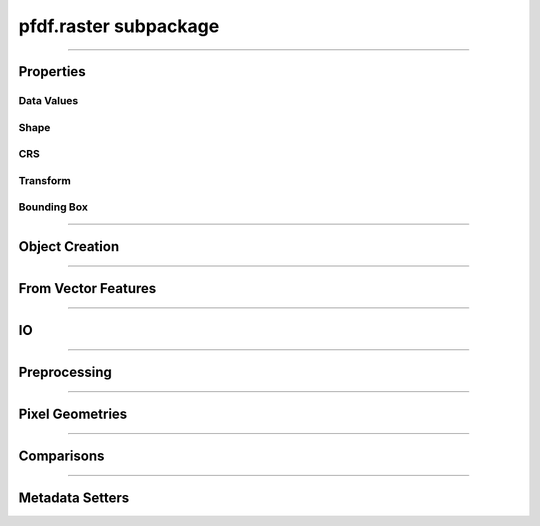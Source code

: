 pfdf.raster subpackage
======================

.. _pfdf.raster:

.. py:module:: pfdf.raster


.. _pfdf.raster.Raster:

.. py:class:: Raster
    :module: pfdf.raster

    The *Raster* class is used to manage raster datasets and metadata within pfdf. Each *Raster* object represents a particular raster dataset. The object's properties return the raster's data values and metadata, and the class provides :ref:`methods to build Rasters <api-raster-creation>` from a variety of formats. *Raster* objects implement various :ref:`preprocessing methods <api-preprocess>`, which can clean and prepare a dataset for hazard assessment. Any pfdf routine that computes a new raster will return the dataset as a *Raster* object. Use the :ref:`save method <pfdf.raster.Raster.save>` to save these to file.

    .. dropdown:: Properties

        .. list-table::
            :header-rows: 1

            * - Property
              - Description
            * - 
              - 
            * - **Data Values**
              - 
            * - name            
              - An optional name to identify the raster
            * - values          
              - The data values associated with a raster
            * - dtype           
              - The dtype of the raster
            * - nodata
              - The NoData value associated with the raster
            * - nodata_mask
              - The NoData mask for the raster
            * - data_mask       
              - The valid data mask for the raster
            * - 
              - 
            * - **Shape**
              - 
            * - shape           
              - The shape of the raster array
            * - size            
              - The size (number of elements) in the raster array
            * - height          
              - The number of rows in the raster array
            * - width           
              - The number of columns in the raster array
            * - 
              - 
            * - **CRS**
              - 
            * - crs
              - The coordinate reference system associated with the raster
            * - crs_units
              - The units of the CRS X and Y axes
            * - crs_units_per_m
              - The number of CRS units per meter along the X and Y axes
            * - utm_zone 
              - The UTM zone CRS that contains the raster's center point
            * - 
              - 
            * - **Transform**
              - 
            * - transform
              - A *Transform* object for the raster
            * - affine
              - The ``affine.Affine`` object for the raster's transform
            * - 
              - 
            * - **Bounding Box**
              - 
            * - bounds        
              - A *BoundingBox* object for the raster
            * - left          
              - The spatial coordinate of the raster's left edge
            * - bottom        
              - The spatial coordinate of the raster's bottom edge
            * - right         
              - The spatial coordinate of the raster's right edge
            * - top           
              - The spatial coordinate of the raster's top edge
            * - center        
              - The (X, Y) coordinate of the raster's center
            * - center_x      
              - The X coordinate of the center
            * - center_y      
              - The Y coordinate of the center
            * - orientation   
              - The Cartesian quadrant of the bounding box


    .. dropdown:: Methods

        .. list-table::
            :header-rows: 1

            * - Method
              - Description
            * - 
              - 
            * - **Object Creation**
              -
            * - :ref:`__init__ <pfdf.raster.Raster.__init__>`
              - Returns a raster object for a supported raster input
            * - :ref:`from_file <pfdf.raster.Raster.from_file>`    
              - Creates a Raster from a file-based dataset
            * - :ref:`from_rasterio <pfdf.raster.Raster.from_rasterio>`
              - Creates a Raster from a rasterio.DatasetReader object
            * - :ref:`from_array <pfdf.raster.Raster.from_array>`  
              - Creates a Raster object from a numpy array
            * - :ref:`from_pysheds <pfdf.raster.Raster.from_pysheds>`
              - Creates a Raster from a pysheds.sview.Raster object
            * - 
              - 
            * - **From Vector Features**
              -
            * - :ref:`from_points <pfdf.raster.Raster.from_points>`
              - Creates a Raster from point / multi-point features
            * - :ref:`from_polygons <pfdf.raster.Raster.from_polygons>`
              - Creates a Raster from polygon / multi-polygon features
            * - 
              - 
            * - **IO**
              -
            * - :ref:`__repr__ <pfdf.raster.Raster.__repr__>`
              - Returns a string summarizing the Raster
            * - :ref:`save <pfdf.raster.Raster.save>`
              - Saves a raster dataset to file
            * - :ref:`copy <pfdf.raster.Raster.copy>`
              - Creates a copy of the current Raster
            * - :ref:`as_pysheds <pfdf.raster.Raster.as_pysheds>`
              - Returns a Raster as a pysheds.sview.Raster object
            * - 
              - 
            * - **Preprocessing**
              -
            * - :ref:`fill <pfdf.raster.Raster.fill>`
              - Fills a raster's NoData pixels with the indicated data value
            * - :ref:`find <pfdf.raster.Raster.find>`
              - Returns a boolean raster indicating pixels that match specified values
            * - :ref:`set_range <pfdf.raster.Raster.set_range>`
              - Forces a raster's data pixels to fall within the indicated range
            * - :ref:`buffer <pfdf.raster.Raster.buffer>`
              - Buffers the edges of a raster by specified distances
            * - :ref:`reproject <pfdf.raster.Raster.reproject>`
              - Reprojects a raster to match a specified CRS, resolution, and grid alignment
            * - :ref:`clip <pfdf.raster.Raster.clip>`
              - Clips a raster to the specified bounds
            * - 
              - 
            * - **Pixel Geometries**
              -
            * - :ref:`dx <pfdf.raster.Raster.dx>`      
              - Change in X-axis coordinate when moving one pixel right
            * - :ref:`dy <pfdf.raster.Raster.dy>`        
              - Change in Y-axis coordinate when moving one pixel down
            * - :ref:`resolution <pfdf.raster.Raster.resolution>` 
              - Returns the resolution of the raster pixels
            * - :ref:`pixel_area <pfdf.raster.Raster.pixel_area>`
              - Returns the area of one pixel
            * - :ref:`pixel_diagonal <pfdf.raster.Raster.pixel_diagonal>`
              - Returns the length of a pixel diagonal
            * - 
              - 
            * - **Comparisons**
              -
            * - :ref:`__eq__ <pfdf.raster.Raster.__eq__>`     
              - True if the second object is a Raster with the same values, nodata, transform, and crs
            * - :ref:`validate <pfdf.raster.Raster.validate>`
              - Checks that a second raster has a compatible shape, transform, and crs
            * - 
              - 
            * - **Metadata Setters**
              -
            * - :ref:`ensure_nodata <pfdf.raster.Raster.ensure_nodata>`
              - Sets a NoData value if the Raster does not already have one
            * - :ref:`override <pfdf.raster.Raster.override>`    
              - Overrides metadata fields with new values


----

Properties
----------

Data Values
+++++++++++

.. py:property:: Raster.name
    
    An optional name to identify the raster

.. py:property:: Raster.values

    A read-only copy of the raster's data array. 
    
    .. tip:: Make a copy if you want to change the array values.

.. py:property:: Raster.dtype

    The dtype of the data array

.. py:property:: Raster.nodata

    The NoData value for the raster

.. _pfdf.raster.Raster.nodata_mask:

.. py:property:: Raster.nodata_mask

    The NoData mask for the raster. True elements are NoData pixels. All other pixels are False.

.. _pfdf.raster.Raster.data_mask:

.. py:property:: Raster.data_mask

    The data mask for the raster. True elements are data pixels. All NoData pixels are False.


Shape
+++++

.. py:property:: Raster.shape
    
    The shape of the raster's data array


.. py:property:: Raster.size
    
    The number of elements in the data array


.. py:property:: Raster.height
    
    The number of rows in the data array


.. py:property:: Raster.width
    
    The number of columns in the data array


CRS
+++

.. py:property:: Raster.crs
  
    The coordinate reference system associated with the raster

.. py:property:: Raster.crs_units
  
    The units of the CRS X and Y axes

.. py:property:: Raster.crs_units_per_m
  
    The number of CRS units per meter along the X and Y axes

.. py:property:: Raster.utm_zone
  
    The UTM zone CRS that contains the raster's center point


Transform
+++++++++

.. py:property:: Raster.transform
  
    A :ref:`Transform <pfdf.projection.transform.Transform>` object for the raster

.. py:property:: Raster.affine
  
    An `affine.Affine <https://pypi.org/project/affine/>`_ object for the raster's transform


Bounding Box
++++++++++++

.. py:property:: Raster.bounds
  
    A :ref:`BoundingBox <pfdf.projection.bbox.BoundingBox>` object for the raster

.. py:property:: Raster.left
  
    The spatial coordinate of the raster's left edge

.. py:property:: Raster.bottom
  
    The spatial coordinate of the raster's bottom edge

.. py:property:: Raster.right
  
    The spatial coordinate of the raster's right edge

.. py:property:: Raster.top
  
    The spatial coordinate of the raster's top edge

.. py:property:: Raster.center
  
    The (X, Y) coordinate of the raster's center

.. py:property:: Raster.center_x
  
    The X coordinate of the center

.. py:property:: Raster.center_y
  
    The Y coordinate of the center

.. py:property:: Raster.orientation
  
    The Cartesian quadrant of the bounding box



----

.. _api-raster-creation:

Object Creation
---------------

.. _pfdf.raster.Raster.__init__:

.. py:method:: Raster.__init__(self, raster = None, name = None, isbool = False, ensure_nodata = True, default_nodata = None, casting = "safe")

    Creates a new Raster object

    .. dropdown:: Create Raster

        ::

            Raster(raster)

        Returns the input raster as a *Raster* object. Supports a variety of raster datasets including: the path to a file-based raster, numpy arrays, other pfdf.raster.Raster objects, and pysheds.sview.Raster objects. The input raster should refer to a 2D array with a boolean, integer, or floating dtype - raises Exceptions when this is not the case.

        .. note::

            Note that this constructor will attempt to determine the type of input, and initialize a raster using default option for that input type. Alternatively, you can use the various factory methods to create various types of rasters with additional options. For example, the :ref:`from_array <pfdf.raster.Raster.from_array>` method allows you to create a raster from a numpy array while also including spatial metadata and NoData values. Separately, the :ref:`from_file <pfdf.raster.Raster.from_file>` method allows you to specify the band and file-format driver to use when reading a raster from file.

    .. dropdown:: Named Raster

        ::

            Raster(raster, name)

        Optionally specifies a name for the raster. This can be returned using the ``name`` property, and is used to identify the raster in error messages. Defaults to "raster" if unspecified.

    .. dropdown:: Boolean Raster

        ::

            Raster(..., isbool=True)

        Indicates that the raster represents a boolean array, regardless of the dtype of the data values. The newly created raster will have a bool dtype and values, and its NoData value will be set to False. When using this option, all data pixels in the raster must be equal to 0 or 1. NoData pixels in the raster will be converted to False, regardless of their value.

    .. dropdown:: Empty Object

        ::

            Raster()

        Returns an empty raster object. The attributes of the raster are all set to None. This syntax is typically not useful for users, and is instead intended for developers.

    .. dropdown:: Default NoData

        ::

            Raster(..., *, default_nodata)
            Raster(..., *, default_nodata, casting)
            Raster(..., *, ensure_nodata=False)

        Specifies additional options for NoData values. By default, if the raster file does not have a NoData value, then this routine will set a default NoData value based on the dtype of the raster. Set ``ensure_nodata=False`` to disable this behavior. Alternatively, you can use the ``default_nodata`` option to specify a different default NoData value. The default nodata value should be safely castable to the raster dtype, or use the ``casting`` option to specify other casting rules.

    :Inputs:
        * **raster** (*Raster-like*) -- A supported raster dataset
        * **name** (*str*) -- A name for the input raster. Defaults to 'raster'
        * **isbool** (*bool*) -- True indicates that the raster represents a boolean array. False (default) leaves the raster as its original dtype.
        * **ensure_nodata** (*bool*) -- True (default) to assign a default NoData value based on the raster dtype if the file does not record a NoData value. False to leave missing NoData as None.
        * **default_nodata** (*scalar*) -- The default NoData value to use if the raster file is missing one. Overrides any default determined from the raster's dtype.
        * **casting** (*str*) -- The casting rule to use when converting the default NoData value to the raster's dtype.

    :Outputs:
        *Raster* -- The *Raster* object for the dataset


.. _pfdf.raster.Raster.from_file:

.. py:method:: Raster.from_file(path, name = None, *, driver = None, band = 1, isbool = False, bounds = None, ensure_nodata = True, default_nodata = None, casting = "safe")

    Builds a Raster object from a file-based dataset

    .. dropdown:: Load from file

        ::

            Raster.from_file(path)
            Raster.from_file(path, name)

        Builds a *Raster* from the indicated file. Raises a FileNotFoundError if the file cannot be located. Loads file data when building the object By default, loads all data from band 1, but see below for additional options. The name input can be used to provide an optional name for the raster, defaults to "raster" if unset. By default, if the file does not have a NoData value, then selects a default value based on the dtype. See below for other NoData options.

        Also, by default the method will attempt to use the file extension to detect the file format driver used to read data from the file. Raises an Exception if the driver cannot be determined, but see below for options to explicitly set the driver. You can also use::

            >>> pfdf.utils.driver.extensions('raster')

        to return a summary of supported file format drivers, and their associated extensions.
    
    .. dropdown:: Windowed Reading

        ::

            Raster.from_file(..., *, bounds)

        Only loads data from a bounded subset of the saved dataset. This option is useful when you only need a small portion of a very large raster, and limits the amount of data loaded into memory. You should also use this option whenever a saved raster is larger than your computer's RAM.

        The "bounds" input indicates a rectangular portion of the saved dataset that should be loaded. If the window extends beyond the bounds of the dataset, then the dataset will be windowed to the relevant bound, but no further. The window may be a BoundingBox, Raster, or a list/tuple/dict convertible to a BoundingBox object.

        .. note::
          
            When filling a window, this command will first read the entirety of one or more data chunks from the file. As such, the total memory usage will temporarily exceed the memory needed to hold just the window. If a raster doesn't use chunks (rare, but possible), then the entire raster will be read into memory before filling the window. In practice, it's important to chunk the data you use for applications.

    .. dropdown:: Specify Band

        ::

            Raster.from_file(..., *, band)

        Specify the raster band to read. Raster bands use 1-indexing (and not the 0-indexing common to Python). Raises an error if the band does not exist.

    .. dropdown:: Boolean Raster

        ::

            Raster.from_file(..., *, isbool=True)

        Indicates that the raster represents a boolean array, regardless of the dtype of the file data values. The newly created raster will have a bool dtype and values, and its NoData value will be set to False. When using this option, all data pixels in the original file must be equal to 0 or 1. NoData pixels in the file will be converted to False, regardless of their value.

    .. dropdown:: Default NoData

        ::

            Raster.from_file(..., *, default_nodata)
            Raster.from_file(..., *, default_nodata, casting)
            Raster.from_file(..., *, ensure_nodata=False)

        Specifies additional options for NoData values. By default, if the raster file does not have a NoData value, then this routine will set a default NoData value based on the dtype of the raster. Set ``ensure_nodata=False`` to disable this behavior. Alternatively, you can use the "default_nodata" option to specify a different default NoData value. The default nodata value should be safely castable to the raster dtype, or use the "casting" option to specify other casting rules.

    .. dropdown:: Specify File Format

        ::

            Raster.from_file(..., *, driver)

        Specify the file format driver to use for reading the file. Uses this driver regardless of the file extension. You can also call::

            >>> pfdf.utils.driver.rasters()

        to return a summary of file format drivers that are expected to always work.

        More generally, the pfdf package relies on rasterio (which in turn uses GDAL/OGR) to read raster files, and so additional drivers may work if their associated build requirements are met. A complete list of driver build requirements is available here: `Raster Drivers <https://gdal.org/drivers/raster/index.html>`_

    :Inputs:
        * **path** (*Path-like*) -- A path to a file-based raster dataset
        * **name** (*str*) -- An optional name for the raster
        * **band** (*int*) -- The raster band to read. Uses 1-indexing and defaults to 1
        * **driver** (*str*) -- A file format to use to read the raster, regardless of extension
        * **isbool** (*bool*) -- True to convert the raster to a boolean array, with nodata=False. False (default) to leave the raster as the original dtype.
        * **bounds** (*Raster | BoundingBox | tuple | dict*) -- A *Raster* or *BoundingBox* indicating a subset of the saved raster that should be loaded.
        * **ensure_nodata** (*bool*) -- True (default) to assign a default NoData value based on the raster dtype if the file does not record a NoData value. False to leave missing NoData as None.
        * **default_nodata** (*scalar*) -- The default NoData value to use if the raster file is missing one. Overrides any default determined from the raster's dtype.
        * **casting** (*str*) -- The casting rule to use when converting the default NoData value to the raster's dtype.

    :Outputs:
        Raster: A Raster object for the file-based dataset


.. _pfdf.raster.Raster.from_rasterio:

.. py:method:: Raster.from_rasterio(reader, name = None, *, band = 1, isbool = False, bounds = None, ensure_nodata = True, default_nodata = None, casting = "safe")

    Builds a raster from a rasterio.DatasetReader

    .. dropdown:: Create Raster

        ::

            Raster.from_rasterio(reader)
            Raster.from_rasterio(reader, name)

        Creates a new Raster object from a rasterio.DatasetReader object. Raises a FileNotFoundError if the associated file no longer exists. Uses the file format driver associated with the object to read the raster from file. By default, loads the data from band 1. The name input specifies an optional name for the new Raster object. Defaults to "raster" if unset.

    .. dropdown:: Windowed Reading

        ::
        
            Raster.from_rasterio(..., *, bounds)

        Only loads data from a bounded subset of the saved dataset. This option is useful when you only need a small portion of a very large raster, and limits the amount of data loaded into memory. You should also use this option whenever a saved raster is larger than your computer's RAM.

        The ``bounds`` input indicates a rectangular portion of the saved dataset that should be loaded. If the window extends beyond the bounds of the dataset, then the dataset will be windowed to the relevant bound, but no further. The window may be a BoundingBox, Raster, or a list/tuple/dict convertible to a BoundingBox object.

        .. note::

            When filling a window, this command will first read the entirety of one or more data chunks from the file. As such, the total memory usage will temporarily exceed the memory needed to hold just the window. If a raster doesn't use chunks (rare, but possible), then the entire raster will be read into memory before filling the window. In practice, it's important to chunk the data you use for applications.

    .. dropdown:: Specify Band

        ::

            Raster.from_rasterio(..., band)

        Specifies the file band to read when loading the raster from file. Raster bands use 1-indexing (and not the 0-indexing common to Python). Raises an error if the band does not exist.

    .. dropdown:: Boolean Raster

        ::
            
            Raster.from_rasterio(..., *, isbool=True)

        Indicates that the raster represents a boolean array, regardless of the dtype of the file data values. The newly created raster will have a bool dtype and values, and its NoData value will be set to False. When using this option, all data pixels in the original file must be equal to 0 or 1. NoData pixels in the file will be converted to False, regardless of their value.

    .. dropdown:: Default NoData

        ::
        
            Raster.from_rasterio(..., *, default_nodata)
            Raster.from_rasterio(..., *, default_nodata, casting)
            Raster.from_rasterio(..., *, ensure_nodata=False)

        Specifies additional options for NoData values. By default, if the raster file does not have a NoData value, then this routine will set a default NoData value based on the dtype of the raster. Set ``ensure_nodata=False`` to disable this behavior. Alternatively, you can use the "default_nodata" option to specify a different default NoData value. The default nodata value should be safely castable to the raster dtype, or use the "casting" option to specify other casting rules.

    :Inputs:
        * **reader** (*rasterio.DatasetReader*) -- A rasterio.DatasetReader associated with a raster dataset
        * **name** (*str*) -- An optional name for the raster. Defaults to "raster"
        * **band** (*int*) -- The raster band to read. Uses 1-indexing and defaults to 1
        * **isbool** (*bool*) -- True to convert the raster to a boolean array, with nodata=False. False (default) to leave the raster as the original dtype.
        * **bounds** (*Raster | BoundingBox | tuple | dict*) -- A *Raster* or *BoundingBox* indicating a subset of the saved raster that should be loaded.
        * **ensure_nodata** (*bool*) -- True (default) to assign a default NoData value based on the raster dtype if the file does not record a NoData value. False to leave missing NoData as None.
        * **default_nodata** (*scalar*) -- The default NoData value to use if the raster file is missing one. Overrides any default determined from the raster's dtype.
        * **casting** (*str*) -- The casting rule to use when converting the default NoData value to the raster's dtype.

    :Outputs:
        *Raster* -- The new Raster object


.. _pfdf.raster.Raster.from_pysheds:

.. py:method:: Raster.from_pysheds(sraster, name = None, isbool = False)

    Creates a Raster from a ``pysheds.sview.Raster`` object

    .. dropdown:: Create Raster

        ::
        
            Raster.from_pysheds(sraster)
            Raster.from_pysheds(sraster, name)

        Creates a new Raster object from a ``pysheds.sview.Raster`` object. Inherits the nodata values, CRS, and transform of the pysheds Raster. Creates a copy of the input raster's data array, so changes to the pysheds raster will not affect the new Raster object, and vice versa. The name input specifies an optional name for the new Raster. Defaults to "raster" if unset.

    .. dropdown:: Boolean Raster

        ::
        
            Raster.from_pysheds(..., *, isbool=True)

        Indicates that the raster represents a boolean array, regardless of the dtype of the file data values. The newly created raster will have a bool dtype and values, and its NoData value will be set to False. When using this option, all data pixels in the original file must be equal to 0 or 1. NoData pixels in the file will be converted to False, regardless of their value.

    :Inputs:
        * **sraster** (*pysheds.sview.Raster*) -- The ``pysheds.sview.Raster`` object used to create the new Raster
        * **name** (*str*) -- An optional name for the raster. Defaults to "raster"
        * **isbool** (*bool*) -- True to convert the raster to a boolean array, with nodata=False. False (default) to leave the raster as the original dtype.

    :Outputs:
        *Raster* -- The new Raster object


.. _pfdf.raster.Raster.from_array:

.. py:method:: Raster.from_array(array, name = None, *, nodata = None, crs = None, transform = None, bounds = None, spatial = None, casting = "safe", isbool = False, ensure_nodata = True, copy = True)

    Add raster metadata to a raw numpy array

    .. dropdown:: Create Raster

        ::
        
            Raster.from_array(array, name)

        Initializes a Raster object from a raw numpy array. Infers a NoData value from the dtype of the array. The Transform and CRS will both be None. The raster name can be returned using the ``name`` property and is used to identify the raster in error messages. Defaults to 'raster' if unset. Note that the new Raster object holds a copy of the input array, so changes to the input array will not affect the Raster, and vice-versa.

    .. dropdown:: NoData

        ::
        
            Raster.from_array(..., *, nodata)
            Raster.from_array(..., *, nodata, casting)

        Specifies a NoData value for the raster. The NoData value will be set to the same dtype as the array. Raises a TypeError if the NoData value cannot be safely casted to this dtype. Use the casting option to change this behavior. Casting options are as follows:

        * 'no': The data type should not be cast at all
        * 'equiv': Only byte-order changes are allowed
        * 'safe': Only casts which can preserve values are allowed
        * 'same_kind': Only safe casts or casts within a kind (like float64 to float32)
        * 'unsafe': Any data conversions may be done

    .. dropdown:: Spatial Template

        ::
        
            Raster.from_array(..., *, spatial)

        Specifies a Raster object to use as a default spatial metadata template. By default, transform and crs properties from the template will be copied to the new raster. However, see below for a syntax to override this behavior.

    .. dropdown:: Spatial Keywords

        ::
        
            Raster.from_array(..., *, crs)
            Raster.from_array(..., *, transform)
            Raster.from_array(..., *, bounds)

        Specifies the crs, transform, and/or bounding box that should be associated with the raster. If used in conjunction with the "spatial" option, then any keyword options will take precedence over the metadata in the spatial template. You may only provide one of the transform/bounds inputs - raises an error if both are provided. If the CRS of a Transform or BoundingBox differs from the spatial/keyword CRS, then the Transform or BoundingBox is reprojected to match the other CRS.

    .. dropdown:: Boolean Raster

        ::
        
            Raster.from_array(..., *, isbool=True)

        Indicates that the raster represents a boolean array, regardless of the dtype of the array. The newly created raster will have a bool dtype and values, and its NoData value will be set to False. When using this option, all data pixels in the original array must be equal to 0 or 1. NoData pixels in the array will be converted to False, regardless of their value.

    .. dropdown:: Default NoData

        ::
        
            Raster.from_array(..., *, ensure_nodata=False)

        Disables the use of default NoData values. The returned raster's nodata value will be None unless the "nodata" option is specified.

    .. dropdown:: Disable Copying

        ::
        
            Raster.from_array(..., *, copy=False)

        Does not copy the input array when possible. This syntax can save memory when initializing a raster from a very large in-memory array. However, changes to the base array will propagate into the Raster's data value matrix. As such, this syntax is not recommended for most users.

    :Inputs:
        * **array** (*np.ndarray*) -- A 2D numpy array whose data values represent a raster
        * **name** (str**) -- A name for the raster. Defaults to 'raster'
        * **nodata** (*scalar*) -- A NoData value for the raster
        * **casting** (*str*) -- The type of data casting allowed to occur when converting a NoData value to the dtype of the Raster. Options are "no", "equiv", "safe" (default), "same_kind", and "unsafe".
        * **spatial** (*Raster*) -- A Raster object to use as a default spatial metadata template for the new Raster.
        * **crs** (*CRS-like*) -- A coordinate reference system for the raster transform: An affine transformation for the raster. Mutually exclusive with the "bounds" input
        * **bounds** (*BoundingBox-like*) -- A BoundingBox for the raster. Mutually exclusive with the "transform" input
        * **isbool** (*bool*) -- True to convert the raster to a boolean array, with nodata=False. False (default) to leave the raster as the original dtype.
        * **ensure_nodata** (*bool*) -- True (default) to infer a default NoData value from the raster's dtype when a NoData value is not provided. False to disable this behavior.
        * **copy** (*bool*) -- True (default) to build the Raster's data matrix from a copy of the input array. False to build the data matrix from the input array directly.

    :Outputs:
        *Raster* -- A *Raster* object for the array-based raster dataset



----

From Vector Features
--------------------

.. _pfdf.raster.Raster.from_points:

.. py:method:: Raster.from_points(path, field = None, *, bounds = None, nodata = None, casting = "safe", resolution = 10, units = "meters", layer = None, driver = None, encoding = None)

    Creates a Raster from a set of point/multi-point features

    .. dropdown:: From Point Features

        ::

            Raster.from_points(path)

        Returns a raster derived from the input point features. The contents of the input file should resolve to a FeatureCollection of Point and/or MultiPoint geometries (and see below if the file contains multiple layers). The CRS of the output raster is inherited from the input feature file. The default resolution of the output raster is 10 meters, although see below to specify other resolutions. The bounds of the raster will be the minimal bounds required to contain all input points at the indicated resolution.

        If you do not specify an attribute field, then the returned raster will have a boolean dtype. Pixels containing a point are set to True. All other pixels are set to False. See below to build the raster from an data property field instead.

        By default, this method will attempt to guess the intended file format and encoding based on the path extension. Raises an error if the format or encoding cannot be determined. However, see below for syntax to specify the driver and encoding, regardless of extension. You can also use::

            >>> pfdf.utils.driver.extensions('vector')

        to return a summary of supported file format drivers, and their associated extensions.

    .. dropdown:: From Data Field

        ::

            Raster.from_points(path, field)
            Raster.from_points(..., *, nodata)
            Raster.from_points(..., *, nodata, casting)

        Builds the raster using one of the data property fields for the point features. The specified field must exist in the data properties, and must have an int or float type. The dtype of the output raster will match this type. Pixels that contain a point are set to the value of the data field for that point. If a pixel contains multiple points, then the pixel's value will match the data value of the final point in the set.

        Pixels that do not contain a point are set to NoData. If unspecified, uses a default NoData value for the dtype. Use the ``nodata`` input to specify the NoData value instead. By default, the NoData value must be safely castable to the dtype of the raster. Use the ``casting`` option to select other casting rules. NoData options are ignored if you do not specify a field.

    .. dropdown:: Windowed Reading

        ::

            Raster.from_points(..., *, bounds)

        Only uses point features contained within the indicated bounds. The returned raster is also clipped to these bounds. This option can be useful when you only need data from a subset of a much larger Point dataset.

    .. dropdown:: Specify Resolution

        ::

            Raster.from_points(path, *, resolution)
            Raster.from_points(path, *, resolution, units)

        Specifies the resolution of the output raster. The resolution may be a scalar positive number, a 2-tuple of such numbers, a Transform, or a Raster object. If a scalar, indicates the resolution of the output raster for both the X and Y axes. If a 2-tuple, the first element is the X-axis resolution and the second element is the Y-axis. If a Raster or a Transform, uses the associated resolution. Raises an error if a Raster object does not have a Transform.

        If the resolution input does not have an associated CRS, then the resolution values are interpreted as meters. Use the ``units`` option to interpret resolution values in different units instead. Supported units include: "base" (CRS/Transform base unit), "kilometers", "feet", and "miles". Note that this option is ignored if the input resolution has a CRS.


    .. dropdown:: Multiple Layers

        ::
    
            Raster.from_points(..., *, layer)

        Use this option when the input feature file contains multiple layers. The ``layer`` input indicates the layer holding the relevant Point geometries. This may be either an integer index, or the (string) name of a layer in the input file.

    .. dropdown:: Specify File Format

        ::
    
            Raster.from_points(..., *, driver)
            Raster.from_points(..., *, encoding)

        Specifies the file format driver and encoding used to read the Points feature file. Uses this format regardless of the file extension. You can call::

            >>> pfdf.utils.driver.vectors()

        to return a summary of file format drivers that are expected to always work.

        More generally, the pfdf package relies on fiona (which in turn uses GDAL/OGR) to read vector files, and so additional drivers may work if their associated build requirements are met. You can call::

            >>> fiona.drvsupport.vector_driver_extensions()

        to summarize the drivers currently supported by fiona, and a complete list of driver build requirements is available here: `Vector Drivers <https://gdal.org/drivers/vector/index.html>`_
    
    
    :Inputs:
        * **path** (*Path-like*) -- The path to a Point or MultiPoint feature file
        * **field** (*str*) -- The name of a data property field used to set pixel values. The data field must have an int or float type.
        * **bounds** (*BoundingBox | Raster | tuple | dict*) -- A bounding box indicating the subset of point features that should be used to create the raster.
        * **nodata** (*scalar*) -- The NoData value for the output raster.
        * **casting** (*str*) -- The type of data casting allowed to occur when converting a NoData value to the dtype of the Raster. Options are "no", "equiv", safe" (default), "same_kind", and "unsafe".
        * **resolution** (*scalar | vector | Transform | Raster*) -- The desired resolution of the output raster
        * **units** (*str*) -- Specifies the units of the resolution when the resolution input does not have a CRS. Options include: "base" (CRS/Transform base unit), "meters" (default), "kilometers", "feet", and "miles"
        * **layer** (*int | str*) -- The layer of the input file from which to load the point geometries
        * **driver** (*str*) -- The file-format driver to use to read the Point feature file
        * **encoding** (*str*) -- The encoding of the Point feature file

    :Outputs:
        *Raster* -- The point-derived raster. Pixels that contain a point are set either to True, or to the value of a data field. All other pixels are NoData.


.. _pfdf.raster.Raster.from_polygons:

.. py:method:: Raster.from_polygons(path, field = None, *, bounds = None, nodata = None, casting = "safe", resolution = 10, units = "meters", layer = None, driver = None, encoding = None)

    Creates a Raster from a set of polygon/multi-polygon features

    .. dropdown:: From Polygon Features

        ::

            Raster.from_polygons(path)

        Returns a raster derived from the input polygon features. The contents of the input file should resolve to a FeatureCollection of Polygon and/or MultiPolygon geometries (and see below if the file contains multiple layers). The CRS of the output raster is inherited from the input feature file. The default resolution of the output raster is 10 meters, although see below to specify other resolutions. The bounds of the raster will be the minimal bounds required to contain all input polygons at the indicated resolution.

        If you do not specify an attribute field, then the returned raster will have a boolean dtype. Pixels whose centers are in any of the polygons are set to True. All other pixels are set to False. See below to build the raster from an data property field instead.

        By default, this method will attempt to guess the intended file format and encoding based on the path extension. Raises an error if the format or encoding cannot be determined. However, see below for syntax to specify the driver and encoding, regardless of extension. You can also use::

            >>> pfdf.utils.driver.extensions('vector')

        to return a summary of supported file format drivers, and their associated extensions.

    .. dropdown:: From Data Field

        ::
           
            Raster.from_polygons(path, field)
            Raster.from_polygons(..., *, nodata)
            Raster.from_polygons(..., *, nodata, casting)

        Builds the raster using one of the data property fields for the polygon features. The specified field must exist in the data properties, and must have an int or float type. The dtype of the output raster will match this type. Pixels whose centers lie within a polygon are set to the value of the data field for that polygon. If a pixel is in multiple polygons, then the pixel's value will match the data value of the final polygon in the set.

        Pixels that do not lie within a polygon are set to NoData. If unspecified, uses a default NoData value for the dtype. Use the ``nodata`` input to specify the NoData value instead. By default, the NoData value must be safely castable to the dtype of the raster. Use the ``casting`` option to select other casting rules. NoData options are ignored if you do not specify a field.
        
    .. dropdown:: Windowed Reading

        ::
           
            Raster.from_polygons(..., *, bounds)

        Only uses polygon features that intersect the indicated bounds. The returned raster is also clipped to these bounds. This option can be useful when you only need data from a subset of a much large Polygon dataset.
        
    .. dropdown:: Specify Resolution

        ::

            Raster.from_polygons(..., *, resolution)
            Raster.from_polygons(..., *, resolution, units)

        Specifies the resolution of the output raster. The resolution may be a scalar positive number, a 2-tuple of such numbers, a Transform, or a Raster object. If a scalar, indicates the resolution of the output raster for both the X and Y axes. If a 2-tuple, the first element is the X-axis resolution and the second element is the Y-axis. If a Raster or a Transform, uses the associated resolution. Raises an error if a Raster object does not have a Transform.

        If the resolution input does not have an associated CRS, then the resolution values are interpreted as meters. Use the "units" option to interpret resolution values in different units instead. Supported units include: "base" (CRS/Transform base unit), "kilometers", "feet", and "miles". Note that this option is ignored if the input resolution has a CRS.

    .. dropdown:: Multiple Layers

        ::
           
            Raster.from_polygons(..., *, layer)

        Use this option when the input feature file contains multiple layers. The ``layer`` input indicates the layer holding the relevant Polygon geometries. This may be either an integer index, or the (string) name of a layer in the input file.
        
    .. dropdown:: Specify File Format

        ::
           
            Raster.from_polygons(..., *, driver)
            Raster.from_polygons(..., *, encoding)

        Specifies the file format driver and encoding used to read the polygon feature file. Uses this format regardless of the file extension. You can call::

            >>> pfdf.utils.driver.vectors()

        to return a summary of file format drivers that are expected to always work.

        More generally, the pfdf package relies on fiona (which in turn uses GDAL/OGR) to read vector files, and so additional drivers may work if their associated build requirements are met. You can call::

            >>> fiona.drvsupport.vector_driver_extensions()

        to summarize the drivers currently supported by fiona, and a complete list of driver build requirements is available here: `Vector Drivers <https://gdal.org/drivers/vector/index.html>`_

    :Inputs:
        * **path** (*Path-like*) -- The path to a Polygon or MultiPolygon feature file
        * **field** (*str*) -- The name of a data property field used to set pixel values. The data field must have an int or float type.
        * **bounds** (*BoundingBox | Raster | tuple | dict*) -- A bounding box indicating the subset of polygon features that should be used to create the raster.
        * **nodata** (*scalar*) -- The NoData value for the output raster.
        * **casting** (*str*) -- The type of data casting allowed to occur when converting a NoData value to the dtype of the Raster. Options are "no", "equiv", "safe" (default), "same_kind", and "unsafe".
        * **resolution** (*scalar | vector | Transform | Raster*) -- The desired resolution of the output raster
        * **units** (*str*) -- Specifies the units of the resolution when the resolution input does not have a CRS. Options include: "base" (CRS/Transform base unit), "meters" (default), "kilometers", "feet", and "miles"
        * **layer** (*int | str*) -- The layer of the input file from which to load the polygon geometries
        * **driver** (*str*) -- The file-format driver to use to read the Polygon feature file
        * **encoding** (*str*) -- The encoding of the Polygon feature file

    :Outputs:
        *Raster* -- The polygon-derived raster. Pixels whose centers lie within a polygon are set either to True, or to the value of a data field. All other pixels are NoData.
    

----

IO
--

.. _pfdf.raster.Raster.__repr__:

.. py:method:: Raster.__repr__(self)

    Returns a string summarizing the raster

    ::
    
        repr(self)

    Returns a string summarizing key information about the raster. Includes the shape, dtype, NoData, CRS, Transform, and BoundingBox.

    :Outputs:
        *str* -- A string summary of the raster


.. _pfdf.raster.Raster.save:

.. py:method:: Raster.save(self, path, *, driver = None, overwrite = False)

    Save a raster dataset to file

    .. dropdown:: Save Raster

        ::

            self.save(path)
            self.save(path, * overwrite=True)

        Saves the *Raster* to the indicated path. Boolean rasters will be saved as "int8" to accommodate common file format requirements. In the default state, the method will raise a FileExistsError if the file already exists. Set overwrite=True to enable the replacement of existing files.

        This syntax will attempt to guess the intended file format based on the path extension, and raises an Exception if the file format cannot be determined. You can use::

            >>> pfdf.utils.driver.extensions('raster')

        to return a summary of the file formats inferred by various extensions.

    .. dropdown:: Specify Format

        ::

            self.save(..., *, driver)

        Also specifies the file format driver to use to write the raster file. Uses this format regardless of the file extension. You can use::

            >>> pfdf.utils.driver.rasters()

        to return a summary of file-format drivers that are expected to always work.

        More generally, the pfdf package relies on rasterio (which in turn uses GDAL) to write raster files, and so additional drivers may work if their associated build requirements are satistfied. You can find a complete overview of GDAL raster drivers and their requirements here: `Raster drivers <https://gdal.org/drivers/raster/index.html>`_
        
    :Inputs: * **path** (*Path | str*) -- The path to the saved output file
             * **overwrite** (*bool*) -- False (default) to prevent the output from replacing existing file. True to allow replacement. 
             * **driver** (*str*) -- The name of the file format driver to use to write the file


.. _pfdf.raster.Raster.copy:

.. py:method:: Raster.copy(self)

    Returns a copy of the current *Raster*

    ::

        self.copy()

    Returns a copy of the current *Raster*. Note that data values are not duplicated in memory when copying a raster. Instead, both *Raster* objects reference the same underlying array.

    :Outputs: *Raster* -- A *Raster* with the same data values and metadata as the current *Raster*


.. _pfdf.raster.Raster.as_pysheds:

.. py:method:: Raster.as_pysheds(self)

    Converts a *Raster* to a ``pysheds.sview.Raster`` object

    ::

        self.as_pysheds()

    Returns the current *Raster* object as a ``pysheds.sview.Raster object``. Note that the pysheds raster will use default values for any metadata that are missing from the *Raster* object. These default values are as follows:

    ========  =======
    Metadata  Default
    ========  =======
    nodata    0
    affine    Affine(1,0,0,0,1,0)
    crs       EPSG 4326
    ========  =======

    Please see the `pysheds documentation <https://mattbartos.com/pysheds/raster.html>`_ for additional details on using these outputs.

    :Outputs: *pysheds.sview.Raster* -- The *Raster* as a ``pysheds.sview.Raster`` object.


----

.. _api-preprocess:

Preprocessing
-------------

.. _pfdf.raster.Raster.fill:

.. py:method:: Raster.fill(self, value)

    Replaces NoData pixels with the indicated value

    ::

        self.fill(value)

    Locates NoData pixels in the raster and replaces them with the indicated value. The fill value must be safely castable to the dtype of the raster. Note that this method creates a copy of the raster's data array before replacing NoData values. As such, other copies of the raster will not be affected. Also note that the updated raster will no longer have a NoData value, as all NoData pixels will have been replaced.

    :Inputs:
        * **value** (*scalar*) -- The fill value that NoData pixels will be replaced with


.. _pfdf.raster.Raster.find:

.. py:method:: Raster.find(self, values: RealArray) -> Self:

    Returns a boolean raster indicating pixels that match specified values

    ::

        self.find(values)

    Searches for the input values within the current raster. Returns a boolean raster the same size as the current raster. True pixels indicate pixels that matched one of the input values. All other pixels are False.

    :Inputs:
        * **values** (*vector*) -- An array of values that the raster values should be compared against.

    :Outputs:
        *Raster* -- A boolean raster. True elements indicate pixels that matched one of the input values. All other pixels are False


.. _pfdf.raster.Raster.set_range:

.. py:method:: Raster.set_range(self, min = None, max = None, fill = False, exclude_bounds = False)

    Forces a raster's data values to fall within specified bounds

    .. dropdown:: Constrain Data Range

        ::

            self.set_range(min, max)

        Forces the raster's data values to fall within a specified range. The min and max inputs specify lower and upper bounds for the range, and must be safely castable to the dtype of the raster. By default, uses inclusive bounds, although see below to use exclusive bounds instead. Data values that fall outside these bounds are clipped - pixels less than the lower bound are set to equal the bound, and pixels greater than the upper bound are set to equal that bound. If a bound is None, does not enforce that bound. Raises an error if both bounds are None.

        This method creates a copy of the raster's data values before replacing out-of-bounds pixels, so copies of the raster are not affected. Also, the method does not alter NoData pixels, even if the NoData value is outside of the indicated bounds.

    .. dropdown:: Replace with NoData

        ::

            self.set_range(..., fill=True)

        Indicates that pixels outside the bounds should be replaced with the raster's NoData value, instead of being clipped to the appropriate bound. Raises a ValueError if the raster does not have a NoData value.

    .. dropdown:: Exclusive Bounds

        ::

            self.set_range(..., fill=True, exclude_bounds=True)

        Indicates that the bounds should be excluded from the valid range. In this case, data values exactly equal to a bound are also set to NoData. This option is only available when ``fill=True``.

    :Inputs:
        * **min** (*scalar*) -- A lower bound for the raster
        * **max** (*scalar*) -- An upper bound for the raster
        * **fill** (*bool*) -- If False (default), clips pixels outside the bounds to bounds. If True, replaces pixels outside the bounds with the NoData value
        * **exclude_bounds** (*bool*) -- True to consider the min and max data values as outside of the valid data range. False (default) to consider the min/max as within the valid data range. Only available when ``fill=True``.


.. _pfdf.raster.Raster.buffer:

.. py:method:: Raster.buffer(self, distance = None, units = "meters", *, left = None, bottom = None, right = None, top = None)

    Buffers the current raster by a specified minimum distance

    .. dropdown:: Buffer

        ::

            self.buffer(distance)
            self.buffer(distance, units)

        Buffers the current raster by the specified minimum distance. Buffering adds a number of NoData pixels to each edge of the raster's data value matrix, such that the number of pixels is as least as long as the specified distance. Raises an error if the raster does not have a NoData value.

        Note that the number of pixels added to the x and y axes can differ if these axes have different resolutions. Also note that if the buffering distance is not a multiple of an axis's resolution, then the actual buffer along that axis will be longer than the input distance. (The discrepancy will be whatever distance is required to round the buffering distance up to a whole number of pixels).

        The input distance must be positive. By default, this distance is interpreted as meters. Use the ``units`` option to provide a buffering distance in other units instead. Supported units include: "pixels" (the number of pixels to buffer along each edge), "base" (CRS/Transform base units), "meters", "kilometers", "feet", and "miles". Note that different units have different metadata requirements, as follows:

        .. list-table::
            :header-rows: 1

            * - Units
              - Required Metadata
            * - pixels
              - None
            * - base
              - Transform only
            * - all others
              - CRS and Transform

    .. dropdown:: Specific Edges

        ::

            self.buffer(*, left)
            self.buffer(*, right)
            self.buffer(*, bottom)
            self.buffer(*, top)

        Specify the distance for a particular direction. The "distance" input is optional (but still permitted) if any of these options are specified. If both the "distance" input and one of these options are specified, then the direction-specific option takes priority. If a direction does not have a distance and the "distance" input is not provided, then no buffering is applied to that direction. The directions refer to the sides of the matrix of data values as follows:

        .. list-table::
          :header-rows: 1

          * - Edge
            - Matrix Index
          * - left
            - ``values[ :,  0]``
          * - right
            - ``values[ :, -1]``
          * - top
            - ``values[ 0,  :]``
          * - bottom
            - ``values[-1,  :]``

        Note that edge-specific buffers are interpreted using whatever units were indicated by the ``units`` option.

    :Inputs:
        * **distance** (*scalar*) -- A default buffer for all sides of the raster.
        * **units** (*str*) -- Specifies the units of the input buffers. Options include: "pixels", "base", "meters" (default), "kilometers", "feet", and "miles"
        * **left** (*scalar*) -- A buffer for the left side of the raster
        * **right** (*scalar*) -- A buffer for the right side of the raster
        * **top** (*scalar*) -- A buffer for the top of the raster
        * **bottom** (*scalar*) -- A buffer for the bottom of the raster


.. _pfdf.raster.Raster.clip:

.. py:method:: Raster.clip(self, bounds)

    Clips a raster to the indicated bounds

    ::

        self.clip(bounds)

    Clips a raster to the indicated spatial bounds. Bounds may be another raster, a BoundingBox object, or a dict/list/tuple representing a BoundingBox. If a clipping bound does not align with the edge of a pixel, clips the bound to the nearest pixel edge. Note that the raster must have a Transform in order to enable clipping.

    If the clipping bounds include areas outside the current raster, then pixels in these areas are set to the raster's NoData value. Raises an error if this occurs, but the raster does not have a NoData value.

    :Inputs:
        * **bounds** (*Raster | BoundingBox | tuple | dict*) -- A Raster or BoundingBox used to clip the current raster.


.. _pfdf.raster.Raster.reproject:

.. py:method:: Raster.reproject(self, template = None, *, crs = None, transform = None, resampling = "nearest", num_threads = 1, warp_mem_limit = 0)

    Reprojects a raster to match the spatial characteristics of another raster

    .. dropdown:: Reproject by Template

        ::

            self.reproject(template)

        Reprojects the current raster to match the spatial characteristics of a template raster. The current raster is projected into the same CRS, resolution, and grid alignment as the template. If either raster does not have a CRS, then the rasters are assumed to have the same CRS. If either raster does not have an affine transform, then the rasters are assumed to have the same resolution and grid alignment.

        If the raster is projected outside of its current bounds, then the reprojected pixels outside the bounds are set to the raster's NoData value. Raises an error if the raster does not have a NoData value. If resampling is required, uses nearest-neighbor interpolation by default, but see below for additional resampling options.

    .. dropdown:: Reproject by Keyword

        ::

            self.reproject(..., *, crs)
            self.reproject(..., *, transform)

        Specify the crs and/or transform of the reprojected raster. Note that the transform is used to determine reprojected resolution and grid alignment. If you provide one of these keyword options in addition to the 'template' input, then the keyword value will take priority. If using the "transform" input and the transform CRS does not match the template/keyword CRS, then the transform will be reprojected to the appropriate CRS before reprojection.

    .. dropdown:: Resampling Algorithms

        ::

            self.reproject(..., *, resampling)

        Specifies the interpolation algorithm used for resampling. The default is nearest-neighbor interpolation. Other options include bilinear, cubic, cubic-spline, Lanczos-windowed, average, and mode resampling. Additional algorithms may be available depending on your GDAL installation. See the rasterio documentation for additional details on resampling algorithms and their requirements: `Resampling Algorithms <https://rasterio.readthedocs.io/en/stable/api/rasterio.enums.html#rasterio.enums.Resampling>`_

    .. dropdown:: Computational Performance

        ::

            self.reproject(..., *, num_threads)
            self.reproject(..., *, warp_mem_limit)

        Specify the number of worker threads and/or memory limit when reprojecting a raster. Reprojection can be computationally expensive, but increasing the number of workers and memory limit can speed up this process. These options are passed directly to rasterio, which uses them to implement the reprojection. Note that the units of warp_mem_limit are MB. By default, uses 1 worker and 64 MB.

    :Inputs:
        * **template** (*Raster*) -- A template Raster that defines the CRS, resolution, and grid alignment of the reprojected raster.
        * **crs** (*CRS-like*) -- The CRS to use for reprojection. Overrides the template CRS
        * **transform** (*Transform-like*) -- The transform used to determe the resolution and grid alignment of the reprojection. Overrides the template transform.
        * **resampling** (*str*) -- The resampling interpolation algorithm to use. Options include 'nearest' (default), 'bilinear', 'cubic', 'cubic_spline', 'lanczos', 'average', and 'mode'. Depending on the GDAL installation, the following options may also be available: 'max', 'min', 'med', 'q1', 'q3', 'sum', and 'rms'.
        * **num_threads** (*int*) -- The number of worker threads used to reproject the raster
        * **warp_mem_limit** (*scalar*) -- The working memory limit (in MB) used to reproject


----

Pixel Geometries
----------------

.. _pfdf.raster.Raster.dx:

.. py:method:: Raster.dx(self, units = "meters")

    Returns the change in the X-axis spatial coordinate when moving one pixel right

    ::
        
        self.dx()
        self.dx(units)

    Returns the change in X-axis spatial coordinate when moving one pixel to the right. By default, returns dx in meters. Use the ``units`` option to return dx in other units. Supported units include: "base" (base unit of the CRS/Transform), "kilometers", "feet", and "miles".

    :Inputs:
        * **units** (*str*) -- The units to return dx in. Options include: "base" (CRS/Transform base units), "meters" (default), "kilometers", "feet", and "miles".

    :Outputs:
        *float* -- The change in X coordinate when moving one pixel right


.. _pfdf.raster.Raster.dy:

.. py:method:: Raster.dy(self, units = "meters")

    Returns the change in the Y-axis spatial coordinate when moving one pixel down

    ::
        
        self.dy()
        self.dy(units)

    Returns the change in Y-axis spatial coordinate when moving one pixel down. By default, returns dy in meters. Use the ``units`` option to return dy in other units. Supported units include: "base" (base unit of the CRS/Transform), "kilometers", "feet", and "miles".

    :Inputs:
        * **units** (*str*) -- The units to return dy in. Options include: "base" (CRS/Transform base units), "meters" (default), "kilometers", "feet", and "miles".

    :Outputs:
        *float* -- The change in Y coordinate when moving one pixel down
        

.. _pfdf.raster.Raster.resolution:

.. py:method:: Raster.resolution(self, units = "meters")

    Returns the raster resolution

    ::
        
        self.resolution()
        self.resolution(units)

    Returns the raster resolution as a tuple with two elements. The first element is the X resolution, and the second element is Y resolution. Note that resolution is strictly positive. By default, returns resolution in meters. Use the ``units`` option to return resolution in other units. Supported units include: "base" (base unit of the CRS/Transform), "kilometers", "feet", and "miles".

    :Inputs:
        * **units** (*str*) -- The units to return resolution in. Options include: "base" (CRS/Transform base units), "meters" (default), "kilometers", "feet", and "miles".

    :Outputs:
        *float, float* -- The X and Y axis pixel resolution
        

.. _pfdf.raster.Raster.pixel_area:

.. py:method:: Raster.pixel_area(self, units = "meters")

    Returns the area of one pixel

    ::
        
        self.pixel_area()
        self.pixel_area(units)

    Returns the area of a raster pixel. By default, returns area in meters^2. Use the ``units`` option to return area in a different unit (squared). Supported units include: "base" (CRS/Transform base unit), "kilometers", "feet", and "miles".

    :Inputs:
        * **units** (*str*) -- The units to return resolution in. Options include: "base" (CRS/Transform base units), "meters" (default), "kilometers", "feet", and "miles".

    :Outputs:
        *float* -- The area of a raster pixel
        

.. _pfdf.raster.Raster.pixel_diagonal:

.. py:method:: Raster.pixel_diagonal(self, units = "meters")

    Returns the length of a pixel diagonal

    ::
        
        self.pixel_diagonal()
        self.pixel_diagonal(units)

    Returns the length of a pixel diagonal. By default, returns length in meters. Use the ``units`` option to return length in other units. Supported units include: "base" (base unit of the CRS/Transform), "kilometers", "feet", and "miles".

    :Inputs:
        * **units** (*str*) -- The units in which to return the length of a pixel diagonal. Options include: "base" (CRS/Transform base units), "meters" (default), "kilometers", "feet", and "miles".

    :Outputs:
        *float* -- The area of a raster pixel
        


----

Comparisons
-----------

.. _pfdf.raster.Raster.__eq__:

.. py:method:: Raster.__eq__(self, other)

    Test *Raster* objects for equality

    ::

        self == other

    True if the other input is a *Raster* with the same values, nodata, transform, and crs. Note that NaN values are interpreted as NoData, and so compare as equal. Also note that the rasters are not required to have the same name to test as equal.

    :Inputs: * **other** -- A second input being compared to the *Raster* object

    :Outputs: *bool* -- True if the second input is a *Raster* with the same values, nodata, transform, and crs. Otherwise False.

    
.. _pfdf.raster.Raster.validate:

.. py:method:: Raster.validate(self, raster, name)

    Validates a second raster and its metadata against the current raster

    ::

        self.validate(raster, name)

    Validates an input raster against the current *Raster* object. Checks that the second raster's metadata matches the shape, affine transform, and crs of the current object. If the second raster does not have a affine transform or CRS, sets these values to match the current raster. Raises various errors if the metadata criteria are not met. Otherwise, returns the validated raster dataset as a *Raster* object.

    :Inputs: * **raster** (*Raster-like*) -- The input raster being checked
             * **name** (*str*) -- A name for the raster for use in error messages

    :Outputs: *Raster* -- The validated *Raster* dataset


----

Metadata Setters
----------------

.. _pfdf.raster.Raster.ensure_nodata:

.. py:method:: Raster.ensure_nodata(self, default = None, casting = "safe")

    Ensures a raster has a NoData value, setting a default value if missing

    .. dropdown:: Default Value

        ::

            self.ensure_nodata()

        Checks if the raster has a NoData value. If so, no action is taken. If not, then sets the NoData value to a default determined by the raster's dtype.

    .. dropdown:: Specify Value

        ::

            self.ensure_nodata(default)
            self.ensure_nodata(default, casting)

        Specifies the default NoData value to use if the raster does not have NoData. By default, the NoData value must be safely castable to the dtype of the raster. Use the "casting" option to select other casting rules.

    :Inputs:
        * **default** (*scalar*) -- A default NoData value. This will override the default value determined automatically from the raster dtype.
        * **casting** (*str*) -- The type of data casting allowed to occur when converting a NoData value to the dtype of the Raster. Options are "no", "equiv", "safe" (default), "same_kind", and "unsafe".


.. _pfdf.raster.Raster.override:

.. py:method:: Raster.override(self, *, crs = None, transform = None, bounds = None, nodata = None, casting = "safe")

    Overrides current metadata values

    ::

        self.override(*, crs)
        self.override(*, transform)
        self.override(*, bounds)
        self.override(*, nodata)
        self.override(*, nodata, casting)

    Overrides current metadata values and replaces them with new values. The new values must still be valid metadata. For example, the new CRS must be convertible to a rasterio CRS object, the nodata value must be a scalar, etc. By default, requires safe nodata casting - use the casting input to specify a different casting rule. Note that you can only provide one of the "transform" and "bounds" inputs, as these options are mutually exclusive. If providing transform or bounds, and its CRS does not match the current/new CRS, then the transform will be reprojected to the correct CRS before overriding.

    .. important::

        Only use this method if you know what you're doing! This command replaces existing metadata values, but does not ensure that those values are correct. For example, overriding the CRS **will not** reproject the raster. It will merely replace the CRS metadata. As such, incorrect usage of this command will result in rasters with incorrect georeferencing and/or incorrect data masks. Most users should not use this method.

    :Inputs:
        * **crs** (*CRS-like*) -- New CRS metadata for the raster
        * **transform** (*Transform-like*) -- A new affine transform for the raster
        * **nodata** (*scalar*) -- A new NoData value for the raster
        * **casting** (*str*) -- The type of data casting allowed to occur when converting a NoData value to the dtype of the Raster. Options are "no", "equiv", "safe" (default), "same_kind", and "unsafe".
